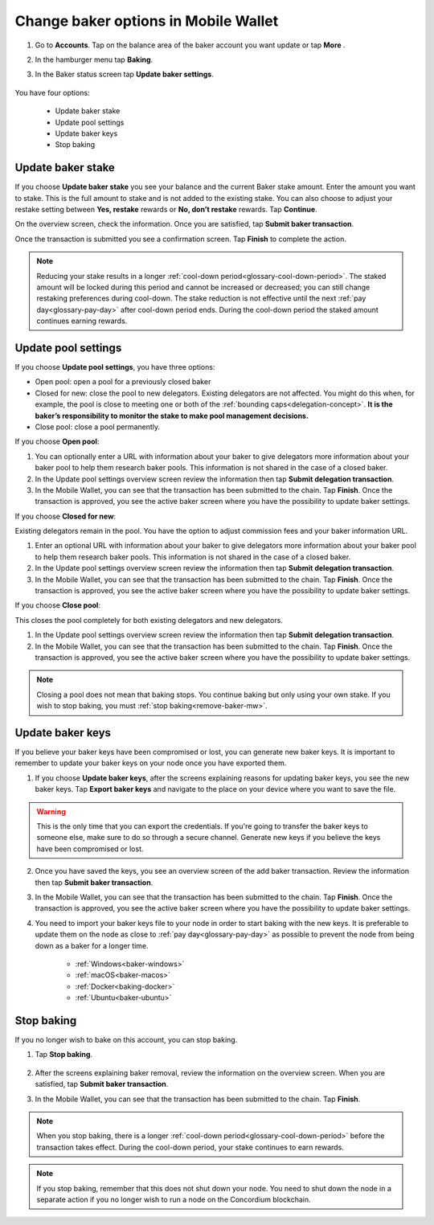 .. _update-baker-mw:

=====================================
Change baker options in Mobile Wallet
=====================================

#. Go to **Accounts**. Tap on the balance area of the baker account you want update or tap **More** |moredetails|.

#. In the hamburger menu |hamburger| tap **Baking**.

#. In the Baker status screen tap **Update baker settings**.

    .. image:: ../images/mobile-wallet/baker-status-mw.png

You have four options:

    - Update baker stake
    - Update pool settings
    - Update baker keys
    - Stop baking

.. image:: ../images/mobile-wallet/baker-hamburger-menu.png

Update baker stake
==================

If you choose **Update baker stake** you see your balance and the current Baker stake amount. Enter the amount you want to stake. This is the full amount to stake and is not added to the existing stake. You can also choose to adjust your restake setting between **Yes, restake** rewards or **No, don’t restake** rewards. Tap **Continue**.

.. image:: ../images/mobile-wallet/update-baker-stake-amt-mw.png

On the overview screen, check the information. Once you are satisfied, tap **Submit baker transaction**.

Once the transaction is submitted you see a confirmation screen. Tap **Finish** to complete the action.

.. Note::

   Reducing your stake results in a longer :ref:`cool-down period<glossary-cool-down-period>`. The staked amount will be locked during this period and cannot be increased or decreased; you can still change restaking preferences during cool-down. The stake reduction is not effective until the next :ref:`pay day<glossary-pay-day>` after cool-down period ends. During the cool-down period the staked amount continues earning rewards.

Update pool settings
====================

If you choose **Update pool settings**, you have three options:

.. image:: ../images/mobile-wallet/update-baker-pool-mw.png

- Open pool: open a pool for a previously closed baker
- Closed for new: close the pool to new delegators. Existing delegators are not affected. You might do this when, for example, the pool is close to meeting one or both of the :ref:`bounding caps<delegation-concept>`. **It is the baker’s responsibility to monitor the stake to make pool management decisions.**
- Close pool: close a pool permanently.

If you choose **Open pool**:

#. You can optionally enter a URL with information about your baker to give delegators more information about your baker pool to help them research baker pools. This information is not shared in the case of a closed baker.

#. In the Update pool settings overview screen review the information then tap **Submit delegation transaction**.

#. In the Mobile Wallet, you can see that the transaction has been submitted to the chain. Tap **Finish**. Once the transaction is approved, you see the active baker screen where you have the possibility to update baker settings.

If you choose **Closed for new**:

Existing delegators remain in the pool. You have the option to adjust commission fees and your baker information URL.

#. Enter an optional URL with information about your baker to give delegators more information about your baker pool to help them research baker pools. This information is not shared in the case of a closed baker.

#. In the Update pool settings overview screen review the information then tap **Submit delegation transaction**.

#. In the Mobile Wallet, you can see that the transaction has been submitted to the chain. Tap **Finish**. Once the transaction is approved, you see the active baker screen where you have the possibility to update baker settings.

If you choose **Close pool**:

This closes the pool completely for both existing delegators and new delegators.

#. In the Update pool settings overview screen review the information then tap **Submit delegation transaction**.

#. In the Mobile Wallet, you can see that the transaction has been submitted to the chain. Tap **Finish**. Once the transaction is approved, you see the active baker screen where you have the possibility to update baker settings.

.. Note::

   Closing a pool does not mean that baking stops. You continue baking but only using your own stake. If you wish to stop baking, you must :ref:`stop baking<remove-baker-mw>`.


Update baker keys
=================

If you believe your baker keys have been compromised or lost, you can generate new baker keys. It is important to remember to update your baker keys on your node once you have exported them.

#. If you choose **Update baker keys**, after the screens explaining reasons for updating baker keys, you see the new baker keys. Tap **Export baker keys** and navigate to the place on your device where you want to save the file.

.. image:: ../images/mobile-wallet/update-baker-keys.png

.. Warning::

    This is the only time that you can export the credentials. If you're going to transfer the baker keys to someone else, make sure to do so through a secure channel. Generate new keys if you believe the keys have been compromised or lost.

2. Once you have saved the keys, you see an overview screen of the add baker transaction. Review the information then tap **Submit baker transaction**.

3. In the Mobile Wallet, you can see that the transaction has been submitted to the chain. Tap **Finish**. Once the transaction is approved, you see the active baker screen where you have the possibility to update baker settings.

4. You need to import your baker keys file to your node in order to start baking with the new keys. It is preferable to update them on the node as close to :ref:`pay day<glossary-pay-day>` as possible to prevent the node from being down as a baker for a longer time.

    - :ref:`Windows<baker-windows>`
    - :ref:`macOS<baker-macos>`
    - :ref:`Docker<baking-docker>`
    - :ref:`Ubuntu<baker-ubuntu>`

.. _remove-baker-mw:

Stop baking
===========

If you no longer wish to bake on this account, you can stop baking.

#. Tap **Stop baking**.

    .. image:: ../images/mobile-wallet/baker-hamburger-menu.png

#. After the screens explaining baker removal, review the information on the overview screen. When you are satisfied, tap **Submit baker transaction**.

#. In the Mobile Wallet, you can see that the transaction has been submitted to the chain. Tap **Finish**.

.. Note::

    When you stop baking, there is a longer :ref:`cool-down period<glossary-cool-down-period>` before the transaction takes effect. During the cool-down period, your stake continues to earn rewards.

.. Note::

   If you stop baking, remember that this does not shut down your node. You need to shut down the node in a separate action if you no longer wish to run a node on the Concordium blockchain.

.. |hamburger| image:: ../images/hamburger.png
             :alt: Three horizontal lines

.. |moredetails| image:: ../images/more-arrow.png
             :alt: Button with More and double-headed arrow

